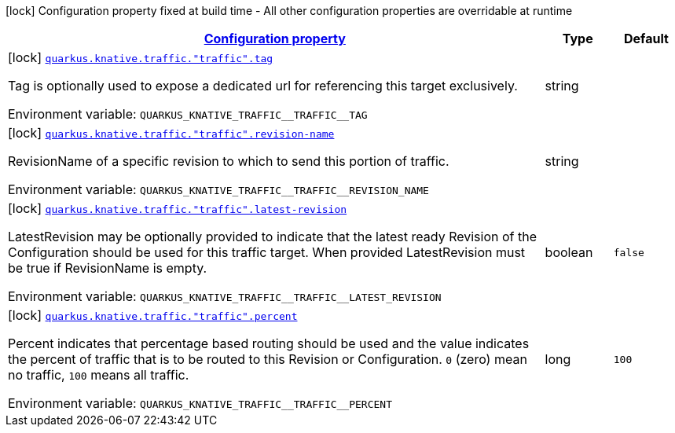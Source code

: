 
:summaryTableId: quarkus-kubernetes-config-group-traffic-config
[.configuration-legend]
icon:lock[title=Fixed at build time] Configuration property fixed at build time - All other configuration properties are overridable at runtime
[.configuration-reference, cols="80,.^10,.^10"]
|===

h|[[quarkus-kubernetes-config-group-traffic-config_configuration]]link:#quarkus-kubernetes-config-group-traffic-config_configuration[Configuration property]

h|Type
h|Default

a|icon:lock[title=Fixed at build time] [[quarkus-kubernetes-config-group-traffic-config_quarkus.knative.traffic.-traffic-.tag]]`link:#quarkus-kubernetes-config-group-traffic-config_quarkus.knative.traffic.-traffic-.tag[quarkus.knative.traffic."traffic".tag]`


[.description]
--
Tag is optionally used to expose a dedicated url for referencing this target exclusively.

ifdef::add-copy-button-to-env-var[]
Environment variable: env_var_with_copy_button:+++QUARKUS_KNATIVE_TRAFFIC__TRAFFIC__TAG+++[]
endif::add-copy-button-to-env-var[]
ifndef::add-copy-button-to-env-var[]
Environment variable: `+++QUARKUS_KNATIVE_TRAFFIC__TRAFFIC__TAG+++`
endif::add-copy-button-to-env-var[]
--|string 
|


a|icon:lock[title=Fixed at build time] [[quarkus-kubernetes-config-group-traffic-config_quarkus.knative.traffic.-traffic-.revision-name]]`link:#quarkus-kubernetes-config-group-traffic-config_quarkus.knative.traffic.-traffic-.revision-name[quarkus.knative.traffic."traffic".revision-name]`


[.description]
--
RevisionName of a specific revision to which to send this portion of traffic.

ifdef::add-copy-button-to-env-var[]
Environment variable: env_var_with_copy_button:+++QUARKUS_KNATIVE_TRAFFIC__TRAFFIC__REVISION_NAME+++[]
endif::add-copy-button-to-env-var[]
ifndef::add-copy-button-to-env-var[]
Environment variable: `+++QUARKUS_KNATIVE_TRAFFIC__TRAFFIC__REVISION_NAME+++`
endif::add-copy-button-to-env-var[]
--|string 
|


a|icon:lock[title=Fixed at build time] [[quarkus-kubernetes-config-group-traffic-config_quarkus.knative.traffic.-traffic-.latest-revision]]`link:#quarkus-kubernetes-config-group-traffic-config_quarkus.knative.traffic.-traffic-.latest-revision[quarkus.knative.traffic."traffic".latest-revision]`


[.description]
--
LatestRevision may be optionally provided to indicate that the latest ready Revision of the Configuration should be used for this traffic target. When provided LatestRevision must be true if RevisionName is empty.

ifdef::add-copy-button-to-env-var[]
Environment variable: env_var_with_copy_button:+++QUARKUS_KNATIVE_TRAFFIC__TRAFFIC__LATEST_REVISION+++[]
endif::add-copy-button-to-env-var[]
ifndef::add-copy-button-to-env-var[]
Environment variable: `+++QUARKUS_KNATIVE_TRAFFIC__TRAFFIC__LATEST_REVISION+++`
endif::add-copy-button-to-env-var[]
--|boolean 
|`false`


a|icon:lock[title=Fixed at build time] [[quarkus-kubernetes-config-group-traffic-config_quarkus.knative.traffic.-traffic-.percent]]`link:#quarkus-kubernetes-config-group-traffic-config_quarkus.knative.traffic.-traffic-.percent[quarkus.knative.traffic."traffic".percent]`


[.description]
--
Percent indicates that percentage based routing should be used and the value indicates the percent of traffic that is to be routed to this Revision or Configuration. `0` (zero) mean no traffic, `100` means all traffic.

ifdef::add-copy-button-to-env-var[]
Environment variable: env_var_with_copy_button:+++QUARKUS_KNATIVE_TRAFFIC__TRAFFIC__PERCENT+++[]
endif::add-copy-button-to-env-var[]
ifndef::add-copy-button-to-env-var[]
Environment variable: `+++QUARKUS_KNATIVE_TRAFFIC__TRAFFIC__PERCENT+++`
endif::add-copy-button-to-env-var[]
--|long 
|`100`

|===